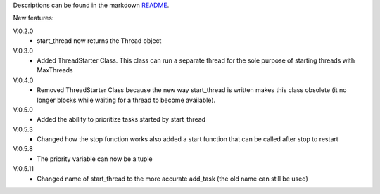Descriptions can be found in the markdown `README
<https://github.com/Zaeb0s/max-subthreads/blob/master/README.md>`_.

New features:

V.0.2.0
   - start_thread now returns the Thread object

V.0.3.0
  - Added ThreadStarter Class. This class can run a separate thread for the sole purpose of starting threads with MaxThreads

V.0.4.0
  - Removed ThreadStarter Class because the new way start_thread is written makes this class obsolete (it no longer blocks while waiting for a thread to become available).

V.0.5.0
  - Added the ability to prioritize tasks started by start_thread

V.0.5.3
  - Changed how the stop function works also added a start function that can be called after stop to restart

V.0.5.8
  - The priority variable can now be a tuple

V.0.5.11
  - Changed name of start_thread to the more accurate add_task (the old name can still be used)


